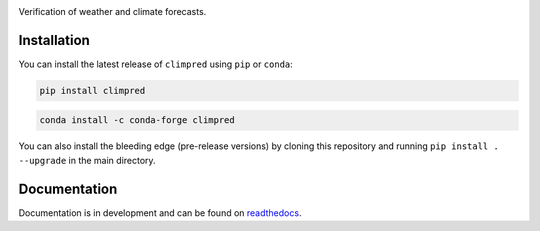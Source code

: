.. image:: https://i.imgur.com/HPOdOsR.png

Verification of weather and climate forecasts.

.. image:: https://travis-ci.org/bradyrx/climpred.svg?branch=master
    :target: https://travis-ci.org/bradyrx/climpred

.. image:: https://img.shields.io/pypi/v/climpred.svg
   :target: https://pypi.python.org/pypi/climpred/

.. image:: https://img.shields.io/conda/vn/conda-forge/climpred.svg
    :target: https://anaconda.org/conda-forge/climpred
    :alt: Conda Version

.. image:: https://coveralls.io/repos/github/bradyrx/climpred/badge.svg?branch=master
    :target: https://coveralls.io/github/bradyrx/climpred?branch=master

.. image:: https://img.shields.io/readthedocs/climpred/stable.svg?style=flat
    :target: https://climpred.readthedocs.io/en/stable/?badge=stable
    :alt: Documentation Status

.. image:: https://badges.gitter.im/Join%20Chat.svg
    :target: https://gitter.im/climpred

.. image:: https://img.shields.io/github/license/bradyrx/climpred.svg
    :alt: license
    :target: LICENSE.txt

.. image:: https://hackmd.io/pCuOUX-OTfChkfUl2qEi9g/badge
    :target: https://hackmd.io/pCuOUX-OTfChkfUl2qEi9g

Installation
============

You can install the latest release of ``climpred`` using ``pip`` or ``conda``:

.. code-block:: bash

    pip install climpred

.. code-block:: bash

    conda install -c conda-forge climpred

You can also install the bleeding edge (pre-release versions) by cloning this
repository and running ``pip install . --upgrade`` in the main directory.

Documentation
=============

Documentation is in development and can be found on readthedocs_.

.. _readthedocs: https://climpred.readthedocs.io/en/latest/
